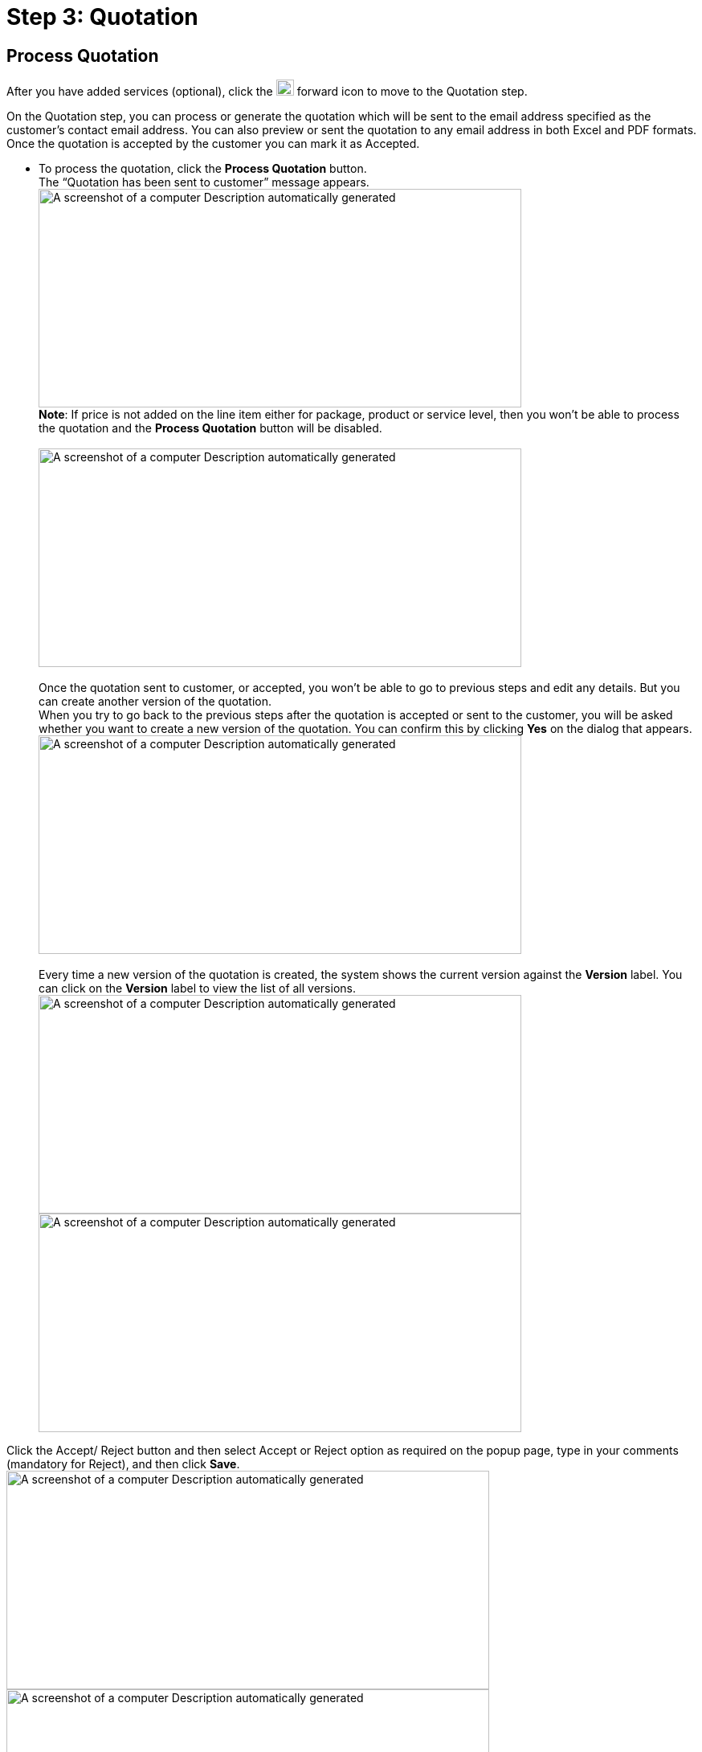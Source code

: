 = Step 3: Quotation

==  Process Quotation

After you have added services (optional), click the image:rental-jobs/image42.png[rental-jobs/image42,width=22,height=20] forward icon to move to the Quotation step.

On the Quotation step, you can process or generate the quotation which will be sent to the email address specified as the customer’s contact email address.
You can also preview or sent the quotation to any email address in both Excel and PDF formats.
Once the quotation is accepted by the customer you can mark it as Accepted.

* To process the quotation, click the *Process Quotation* button. +
The “Quotation has been sent to customer” message appears. +
image:rental-jobs/image58.png[A screenshot of a computer Description automatically generated,width=601,height=272] +
*Note*: If price is not added on the line item either for package, product or service level, then you won’t be able to process the quotation and the *Process Quotation* button will be disabled. +
 +
image:rental-jobs/image59.png[A screenshot of a computer Description automatically generated,width=601,height=272] +
 +
Once the quotation sent to customer, or accepted, you won’t be able to go to previous steps and edit any details.
But you can create another version of the quotation. +
When you try to go back to the previous steps after the quotation is accepted or sent to the customer, you will be asked whether you want to create a new version of the quotation.
You can confirm this by clicking *Yes* on the dialog that appears. +
image:rental-jobs/image60.png[A screenshot of a computer Description automatically generated,width=601,height=272] +
 +
Every time a new version of the quotation is created, the system shows the current version against the *Version* label.
You can click on the *Version* label to view the list of all versions. +
image:rental-jobs/image61.png[A screenshot of a computer Description automatically generated,width=601,height=272] +
image:rental-jobs/image62.png[A screenshot of a computer Description automatically generated,width=601,height=272]

Click the Accept/ Reject button and then select Accept or Reject option as required on the popup page, type in your comments (mandatory for Reject), and then click *Save*. +
image:rental-jobs/image63.png[A screenshot of a computer Description automatically generated,width=601,height=272] +
image:rental-jobs/image64.png[A screenshot of a computer Description automatically generated,width=601,height=272] +
image:rental-jobs/image65.png[A screenshot of a computer Description automatically generated,width=601,height=272] +
image:rental-jobs/image66.png[A screenshot of a computer Description automatically generated,width=601,height=272]

If the quotation is rejected, you can create a new version of the quotation by clicking the *Clone Version* button or moving back to the previous button.

[arabic,start=5]
. Preview, Download, Export to Excel: You can preview the quotation, download it, and export it to Excel by clicking the respective buttons. +
image:rental-jobs/image67.png[A screenshot of a computer Description automatically generated,width=601,height=272]

==  Assign serialised assets

[arabic]
. After the quotation is accepted click the image:rental-jobs/image68.png[rental-jobs/image68,width=24,height=22] forward icon to move to the Assign step.
. Select the asset and then click the *Assign Serialised Assets* button. +
image:rental-jobs/image69.png[A screenshot of a computer Description automatically generated,width=601,height=272]
. On the *Assets* tab, you can select the asset and click the *Add to Job* button. +
image:rental-jobs/image70.png[A screenshot of a computer Description automatically generated,width=601,height=272] +
If you have selected more than one products, then on the *Add Serialised Assets* page, you can click on any of those products for the list to show only corresponding assets. +
image:rental-jobs/image71.png[A screenshot of a computer Description automatically generated,width=601,height=297] +
image:rental-jobs/image72.png[A screenshot of a computer Description automatically generated,width=601,height=296] +
If the asset isn’t available on the current plant, you can select other plants from the *Plants* dropdown list to see they are available in the corresponding plant. +
image:rental-jobs/image73.png[A screenshot of a computer Description automatically generated,width=601,height=272] +
 +
You can also list the assets available in all plants by removing the plant selection. +
image:rental-jobs/image74.png[A screenshot of a computer Description automatically generated,width=601,height=272] +
If the asset isn’t available on current plant, you can select it from other plants where it is available and choose any of the following options as required +
 +
Transfer to current plant, so that the asset will be transferred to the current plant and you can create loading ticket from here itself. +
Add directly to the job, so that the asset is added to the rental job but the loading is done from the home plant. +
image:rental-jobs/image75.png[A screenshot of a computer Description automatically generated,width=601,height=272]

image:rental-jobs/image76.png[A screenshot of a computer Description automatically generated,width=601,height=272] +
+
*Sublease Assets*: On the *Sublease Asset* tab, you can select the assets that are leased from the supplier and add to the job.
You can also add the sublease assets from other plant. +
image:rental-jobs/image77.png[A screenshot of a computer Description automatically generated,width=601,height=272]

*In Use Assets*: On the *In Use Assets* tab, you can select the assets that are in use in any other rental job. +
+
When an asset in use in another rental job is added to your current rental job, the receiving ticket for it will be automatically created in the previous rental job, so the asset gets auto received at the customer location and loading ticket will be created on the current rental job. +
image:rental-jobs/image78.png[A screenshot of a computer Description automatically generated,width=601,height=296]

[arabic,start=4]
. Create Purchase Order: To create purchase order for an item, select the item, then from the *Actions* dropdown list, select *Create Purchase Order*, then fill in the fields on the form that appears, and then click *Save.* Purchase orders are typically created when an item quantity is insufficient and need to be fulfilled from the supplier.

image:rental-jobs/image79.png[A screenshot of a computer Description automatically generated,width=601,height=272] +
image:rental-jobs/image80.png[A screenshot of a computer Description automatically generated,width=601,height=272] +
You can go to the *Purchase Order* screen by either clicking on the image:rental-jobs/image81.png[rental-jobs/image81,width=19,height=19] icon in the *Details* column or by selecting the *Show Purchase Order* option from the *Orders* dropdown list. +
image:rental-jobs/image82.png[A screenshot of a computer Description automatically generated,width=601,height=272] +
image:rental-jobs/image83.png[A screenshot of a computer Description automatically generated,width=601,height=272]

[arabic,start=5]
. Assign Serial Number: To assign serial number for non-serialised products or serialised products, select the *Assign Serial Number* from the *Actions* dropdown, then on the *Create Non Serialised Asset* page that appears, provide the serial number and then click the *Add* button**. +
**image:rental-jobs/image84.png[A screenshot of a computer Description automatically generated,width=601,height=272] +
image:rental-jobs/image85.png[A screenshot of a computer Description automatically generated,width=601,height=272]
. Assign Inventory: To assign inventory that are available in any plant, select the *Assign* inventory from the *Actions* dropdown, then on the *Assign Inventory* page that appears, provide the inventory count and then click *Assign.* +
image:rental-jobs/image86.png[A screenshot of a computer Description automatically generated,width=601,height=272] +
image:rental-jobs/image87.png[A screenshot of a computer Description automatically generated,width=601,height=272]
. *Bulk Asset Creation*: To create bulk asset, select the asset for the product, then from the *Action* dropdown, select *Create Bulk Asset Creation*, then fill in the fields on the form that appears and then click *Save*. +
image:rental-jobs/image88.png[A screenshot of a computer Description automatically generated,width=601,height=272] +
image:rental-jobs/image89.png[A screenshot of a computer Description automatically generated,width=601,height=272] +
You can click the image:rental-jobs/image90.png[rental-jobs/image90,width=19,height=17] icon in the *Details* column to open the *Bulk Asset Creation* page.

image:rental-jobs/image91.png[A screenshot of a computer Description automatically generated,width=601,height=272] +
You can also see the bulk asset created by selecting the *Show Bulk Asset Creation* from the *Orders* dropdown. +
image:rental-jobs/image92.png[A screenshot of a computer Description automatically generated,width=601,height=272]

[arabic,start=8]
. *Create* *Sublease Asset*: To create sublease asset, select the asset, then from the *Actions* dropdown, select *Create Sublease Assets*, then fill in the fields on the form that appears and then click the *Save* button. +
image:rental-jobs/image93.png[A screenshot of a computer Description automatically generated,width=601,height=272] +
image:rental-jobs/image94.png[A screenshot of a computer Description automatically generated,width=601,height=272] +
 +
You can click the image:rental-jobs/image95.png[rental-jobs/image95,width=17,height=19] icon in the *Details* column to open the *Sublease Assets* page. +
image:rental-jobs/image96.png[A screenshot of a computer Description automatically generated,width=601,height=272] +
 +
You can also use the *Orders* dropdown list and select *Show Sublease Asset* to see the sublease asset. +
image:rental-jobs/image97.png[A screenshot of a computer Description automatically generated,width=601,height=272]

==  Loading step +

*Note:* If you want to move to the *Loading* step from the *Assign* step without assigning the required number of assets. **_Please contact the administrator for this option._ **

[arabic]
. After adding assets and the non-serialized products to the job, you can go to the Loading step by clicking the image:rental-jobs/image68.png[rental-jobs/image68,width=24,height=22] forward button.
. Create Loading Ticket: Select the assets and the non-serialized products then from the *Actions* list, select the *Create Loading Ticket* option.
If assets are assigned from a different plant, then you must create loading ticket separately.
Once the loading ticket is created, the status of the assets and the non-serialized products changes to In-Transit. +
image:rental-jobs/image98.png[A screenshot of a computer Description automatically generated,width=601,height=272]
. On the form that appears, make changes to the fields if required and then click Save. +
image:rental-jobs/image99.png[A screenshot of a computer Description automatically generated,width=601,height=272]
. *Cancel Specific Line Items:* To cancel loading ticket for specific line items, select the line item, then from the *Actions* dropdown list, select the *Cancel Specific Line Items* option, and then confirm cancellation by clicking on *Confirm* on the confirmation dialog that appears. +
*  +
*image:rental-jobs/image100.png[A screenshot of a computer Description automatically generated,width=601,height=272]* +
*image:rental-jobs/image101.png[A screenshot of a computer Description automatically generated,width=601,height=272]
. *Cancel Loading Ticket(s)*: To cancel loading tickets, from the *Actions* dropdown, select *Cancel Loading Ticket(s)*, and then confirm cancellation by clicking on *Confirm* on the confirmation dialog that appears.
Once cancellation is done the items are returned to the plant. +
image:rental-jobs/image102.png[A screenshot of a computer Description automatically generated,width=601,height=272] +
image:rental-jobs/image103.png[A screenshot of a computer Description automatically generated,width=601,height=272]
. *Preview and Download:* You can preview the loading ticket details by clicking the *Preview* button and download the details by clicking the *Download* button. +
image:rental-jobs/image104.png[A screenshot of a computer Description automatically generated,width=601,height=272]

==  On field

On the *On Field* step, you can mark the assets as received on field, then the status of the assets changes to In-Use.
You can also create the return ticket for the product and the assets.

[arabic]
. To mark the assets as received on field, select the assets or the non-serialized products and then from the Actions list select the Received On Field option. +
image:rental-jobs/image105.png[A screenshot of a computer Description automatically generated,width=601,height=272]
. *Progressive Billing*: You can bill the customer through progressive billing.
This method allows you to generate pro rata invoices at regular intervals.
To do so, follow these steps: +
 +
_To get this option, please contact the administrator._
[loweralpha]
.. Go to the *Progressive Billing* tab and click the *Create Billing* button. +
image:rental-jobs/image106.png[A screenshot of a computer Description automatically generated,width=601,height=272]
.. On the *Create Billing* page, select the assets and services, from the *End Date* calendar field select the end date for the billing period, and then click the *Apply* button. +
image:rental-jobs/image107.png[A screenshot of a computer Description automatically generated,width=601,height=272] +
 +
The customer will be billed for the specified period.
Next time when you create another bill the start date will be the day after the end date you’ve selected. +
 +
image:rental-jobs/image108.png[A screenshot of a computer Description automatically generated,width=601,height=270]
.. Click the *Create Bill* button at the bottom right of the page. +
image:rental-jobs/image109.png[A screenshot of a computer Description automatically generated,width=601,height=272]
. *Create Return Ticket*:
[loweralpha]
.. To create return ticket, on the *On Field* step, select the assets, and from the Actions list select the Create Return Ticket (Chargeable) option then the status of asset changes to In-Transit.
You cannot create return ticket chargeable for non-serialized products. +
image:rental-jobs/image110.png[A screenshot of a computer Description automatically generated,width=601,height=272]
.. Review the form that appears, fill in or make changes to the fields if required, and then click the *Save* button. +
image:rental-jobs/image111.png[A screenshot of a computer Description automatically generated,width=601,height=272]
.. To create the return ticket (Non-chargeable) for non-serialised products as well as assets, select the product, then from the *Actions* dropdown, select the *Create Return ticket (Non-Chargeable)* option and then on the dialog that appears, make changes to the return quantity if required and then click *Save.* +
image:rental-jobs/image112.png[A screenshot of a computer Description automatically generated,width=601,height=272] +
image:rental-jobs/image113.png[A screenshot of a computer Description automatically generated,width=601,height=272]
. *Create Delivery Ticket for Supplier*: Select the sublease asset, then from the *Actions* dropdown list, select *Create Delivery Ticket for Supplier*, then fill in the fields on the form that appears and then click *Save*. +
image:rental-jobs/image114.png[A screenshot of a computer Description automatically generated,width=601,height=272] +
image:rental-jobs/image115.png[A screenshot of a computer Description automatically generated,width=601,height=272] +
Once the delivery ticket has been created for the supplier, the receiving ticket for the asset is automatically created. +
image:rental-jobs/image116.png[A screenshot of a computer Description automatically generated,width=601,height=272]
. *Transfer to another rental job*: Select the asset, then from the *Actions* dropdown list, select *Transfer to another Rental Jobs*, then on the *Select Rental Job* page that appears, you can select an existing rental job and click the *Perform Transfer* button or create a new rental job by clicking the *Create Rental Job* button to transfer the asset.
When new rental job is created then the package, product and the asset transferred to that rental job. +
image:rental-jobs/image117.png[A screenshot of a computer Description automatically generated,width=601,height=272] +
image:rental-jobs/image118.png[A screenshot of a computer Description automatically generated,width=601,height=297]
. *Replace Asset*: To replace an asset with a different one, select the asset to be replaced, then from the *Actions* dropdown list, select *Replace Asset*, then on the *Select Serialised Asset* page that appears, select the asset, then click the *Add* button, then on the confirmation dialog that appears type in the reason for replacement and then click *Save*.
Asset can be replaced when the asset status is In-Use.

image:rental-jobs/image119.png[A screenshot of a computer Description automatically generated,width=601,height=272] +
image:rental-jobs/image120.png[A screenshot of a computer Description automatically generated,width=601,height=294] +
image:rental-jobs/image121.png[A screenshot of a computer Description automatically generated,width=601,height=294] +
+
image:rental-jobs/image122.png[A screenshot of a computer Description automatically generated,width=601,height=296] +
+
You can create only the return ticket (non-chargeable) for the asset, which got replaced.
The replaced asset requires creating loading ticket by going back to the *Loading* step.

[arabic,start=7]
. *Swap In*-*Use Assets*: To swap an in-use asset, select the asset, then from the *Actions* dropdown list, select *Swap In-Use Assets,* then on the *Add Serialized Assets* page that appears, select the asset and then click the *Add* button. +
image:rental-jobs/image123.png[A screenshot of a computer Description automatically generated,width=601,height=296] +
image:rental-jobs/image124.png[A screenshot of a computer Description automatically generated,width=601,height=295] +
When swapping is done, the receiving ticket for the original asset is automatically created and gets auto received on the plant.
The loading ticket for the new asset is also created and gets auto delivered at the customer location. +
image:rental-jobs/image125.png[A screenshot of a computer Description automatically generated,width=601,height=296]
. *Cancel Receiving Ticket*: To cancel receiving ticket, select the asset, then from the *Actions* dropdown list, select *Cancel Receiving Ticket(s)*, and then on the confirmation dialog that appears, click *Confirm* to confirm cancellation. +
 +
*Note*: After you cancel the receiving ticket you can go back to the Loading step and cancel the loading process if required.

*If the auto*-*repair policy is not enabled*. +
+
After loading and delivery process is completed, the asset status will be “In Use”.
After the receiving ticket is generated, the asset is brought back.
If the policy for auto-repair order is not enabled, it can be cancelled. +
Once the return ticket is created the asset moves to “In Transit” status. +
image:rental-jobs/image126.png[A screenshot of a computer Description automatically generated,width=601,height=270] +
+
+
After receiving the asset, you can cancel Receiving/ Return ticket and then the asset status becomes “In Use”.
Now when you go back to the Loading step and cancel the loading ticket, the asset status becomes “Reserved”. +
image:rental-jobs/image127.png[A screenshot of a computer Description automatically generated,width=601,height=272] +
+
Once done, you can go back to the *Assign* step and unassign or delete the asset. +
+
image:rental-jobs/image128.png[A screenshot of a computer Description automatically generated,width=601,height=296] +
image:rental-jobs/image129.png[A screenshot of a computer Description automatically generated,width=601,height=296]

[arabic,start=9]
. *Cancel Specific Line Items*: To cancel specific line item, select the item, then from the *Actions* dropdown list, select *Cancel Specific Line Items*, and then on the confirmation dialog that appears, click *Confirm* to confirm cancellation.
You can cancel the receiving ticket if the status of the asset or non-serialized product is In-transit. +
image:rental-jobs/image130.png[A screenshot of a computer Description automatically generated,width=601,height=297] +
image:rental-jobs/image131.png[A screenshot of a computer Description automatically generated,width=601,height=271]
. *Update Start Date and End Date*: To update start date and end date, select the asset, then from the *Actions* dropdown list, select *Update – Start Date/End Date*, then on the dialog that appears, make changes to the start date and end date as required and then click *Save*.* +
*image:rental-jobs/image132.png[A screenshot of a computer Description automatically generated,width=601,height=272] +
image:rental-jobs/image133.png[A screenshot of a computer Description automatically generated,width=601,height=272] +
You can also click the edit icon in the *Actions* column to update the start date and end date.

Note: The option to update the *End Date* will be shown after receiving the asset back on the plant which is done on the *Receiving* step.

[arabic,start=11]
. *Consumed*: To mark the consumable product as consumed, select the product, then from the *Actions* dropdown list, select *Consumed*, then on the *Consume Quantity* dialog that appears, specify the consumed quantity, and then click *Save*. +
 +
To enable this option, please contact the administrator. +
image:rental-jobs/image134.png[A screenshot of a computer Description automatically generated,width=601,height=335] +
image:rental-jobs/image135.png[A screenshot of a computer Description automatically generated,width=601,height=296] +
Once consumed, the rental asset status changes to _consumed_ and if the consumed quantity is less than the actual quantity the status will be _partially consumed_.
. *Change Status*: You can change the status of assets to _Available, Scrap, Lost, Nees Repair or Need Recent_ by selecting the assets and then selecting the required status from the *Change Status* dropdown list. +
image:rental-jobs/image136.png[A screenshot of a computer Description automatically generated,width=601,height=297]

_**Rental inventory debit and credit: For this feature, please contact the administrator**_ +
_When a non-serialized product is consumed in the field, the system automatically debits the quantity of the product which you can see on the product history page or the Product Inventory page._ image:rental-jobs/image137.png[A screenshot of a computer Description automatically generated,width=601,height=296] +
+
If the return ticket is generated and the product is returned on plant, the inventory count is increased in the inventory history by the quantity specified in the rental job. +
+
image:rental-jobs/image138.png[A screenshot of a computer Description automatically generated,width=601,height=272]

==  Receiving step

On the Receiving step, you can mark the items as received back on the plant as below.

[arabic]
. Select the asset from the *Actions* list, select the *Received Items* option.
The status of assets changes to Under Review.
Once the product is received back at the plant then the inventory gets credited.

image:rental-jobs/image139.png[A screenshot of a computer Description automatically generated,width=601,height=297]

[arabic,start=2]
. Create Repair Jobs: To create repair job for an asset, select the asset, then from the *Action* dropdown, select *Create Repair Jobs*, then fill in the fields on the form that appears and then click *Save*.
Once done the asset is sent to supplier for repair. +
image:rental-jobs/image140.png[A screenshot of a computer Description automatically generated,width=601,height=294] +
image:rental-jobs/image141.png[A screenshot of a computer Description automatically generated,width=601,height=272]
. Create Repair Order: To create repair order, select the asset, then from the *Actions* dropdown, select *Create Repair Order*, then fill in the fields on the form that appears and then click *Save*.
Repair orders are created for asset requiring repair on the plant. +
image:rental-jobs/image142.png[A screenshot of a computer Description automatically generated,width=601,height=272] +
image:rental-jobs/image143.png[A screenshot of a computer Description automatically generated,width=601,height=272] +
 +
_***Note*: Repair orders can automatically be created for assets received on plant by making changes in the system settings.
For this option, please contact the administrator**_ +
image:rental-jobs/image144.png[A screenshot of a computer Description automatically generated,width=601,height=296] +
image:rental-jobs/image145.png[A screenshot of a computer Description automatically generated,width=601,height=297]
. *Update Start Date and End Date*: To update start date and end date, select the asset, then from the *Actions* dropdown list, select *Update – Start Date/End Date*, then on the dialog that appears, make changes to the start date and end date as required and then click *Save*.* +
*  +
image:rental-jobs/image146.png[A screenshot of a computer Description automatically generated,width=601,height=272] +
image:rental-jobs/image147.png[A screenshot of a computer Description automatically generated,width=601,height=272] +
You can also click the edit icon in the *Actions* column to make changes to the start date and end date.

==  Slip

On this step, you can preview, download, and send the slip for the rental job through email. +
image:rental-jobs/image148.png[A screenshot of a computer Description automatically generated,width=601,height=296] +
+
You can also add additional costs and pricing information by clicking the *Add* button and then making changes on the *Add* dialog that appears.
Once done, click *Save*. +
image:rental-jobs/image149.png[A screenshot of a computer Description automatically generated,width=601,height=272] +
image:rental-jobs/image150.png[A screenshot of a computer Description automatically generated,width=601,height=272] +
image:rental-jobs/image151.png[A screenshot of a computer Description automatically generated,width=601,height=296]

==  Closing the rental job

To close the rental job, on the *Slip* step, click the *Close* button on top of the page. +
image:rental-jobs/image152.png[A screenshot of a computer Description automatically generated,width=601,height=272]